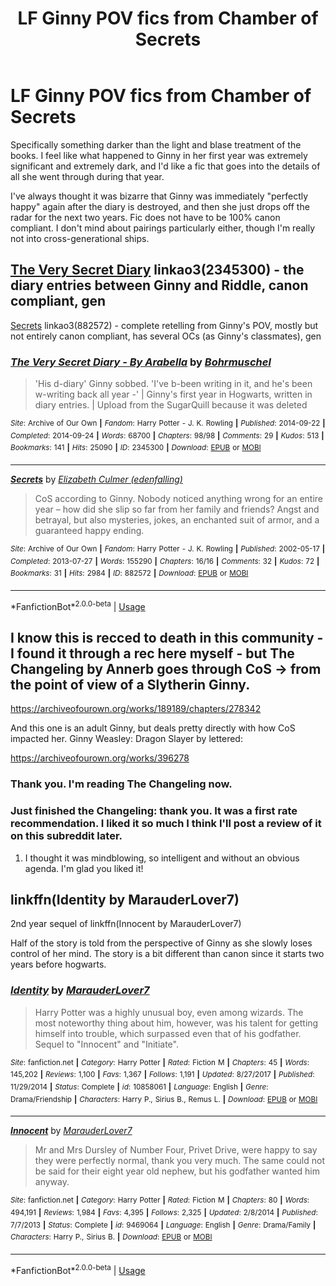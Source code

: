 #+TITLE: LF Ginny POV fics from Chamber of Secrets

* LF Ginny POV fics from Chamber of Secrets
:PROPERTIES:
:Author: Draquia
:Score: 4
:DateUnix: 1547179904.0
:DateShort: 2019-Jan-11
:FlairText: Request
:END:
Specifically something darker than the light and blase treatment of the books. I feel like what happened to Ginny in her first year was extremely significant and extremely dark, and I'd like a fic that goes into the details of all she went through during that year.

I've always thought it was bizarre that Ginny was immediately "perfectly happy" again after the diary is destroyed, and then she just drops off the radar for the next two years. Fic does not have to be 100% canon compliant. I don't mind about pairings particularly either, though I'm really not into cross-generational ships.


** [[https://archiveofourown.org/works/2345300][The Very Secret Diary]] linkao3(2345300) - the diary entries between Ginny and Riddle, canon compliant, gen

[[https://archiveofourown.org/works/882572][Secrets]] linkao3(882572) - complete retelling from Ginny's POV, mostly but not entirely canon compliant, has several OCs (as Ginny's classmates), gen
:PROPERTIES:
:Author: siderumincaelo
:Score: 4
:DateUnix: 1547221282.0
:DateShort: 2019-Jan-11
:END:

*** [[https://archiveofourown.org/works/2345300][*/The Very Secret Diary - By Arabella/*]] by [[https://www.archiveofourown.org/users/Bohrmuschel/pseuds/Bohrmuschel][/Bohrmuschel/]]

#+begin_quote
  'His d-diary' Ginny sobbed. 'I've b-been writing in it, and he's been w-writing back all year -' | Ginny's first year in Hogwarts, written in diary entries. | Upload from the SugarQuill because it was deleted
#+end_quote

^{/Site/:} ^{Archive} ^{of} ^{Our} ^{Own} ^{*|*} ^{/Fandom/:} ^{Harry} ^{Potter} ^{-} ^{J.} ^{K.} ^{Rowling} ^{*|*} ^{/Published/:} ^{2014-09-22} ^{*|*} ^{/Completed/:} ^{2014-09-24} ^{*|*} ^{/Words/:} ^{68700} ^{*|*} ^{/Chapters/:} ^{98/98} ^{*|*} ^{/Comments/:} ^{29} ^{*|*} ^{/Kudos/:} ^{513} ^{*|*} ^{/Bookmarks/:} ^{141} ^{*|*} ^{/Hits/:} ^{25090} ^{*|*} ^{/ID/:} ^{2345300} ^{*|*} ^{/Download/:} ^{[[https://archiveofourown.org/downloads/Bo/Bohrmuschel/2345300/The%20Very%20Secret%20Diary%20By.epub?updated_at=1507888655][EPUB]]} ^{or} ^{[[https://archiveofourown.org/downloads/Bo/Bohrmuschel/2345300/The%20Very%20Secret%20Diary%20By.mobi?updated_at=1507888655][MOBI]]}

--------------

[[https://archiveofourown.org/works/882572][*/Secrets/*]] by [[https://www.archiveofourown.org/users/edenfalling/pseuds/Elizabeth%20Culmer][/Elizabeth Culmer (edenfalling)/]]

#+begin_quote
  CoS according to Ginny. Nobody noticed anything wrong for an entire year -- how did she slip so far from her family and friends? Angst and betrayal, but also mysteries, jokes, an enchanted suit of armor, and a guaranteed happy ending.
#+end_quote

^{/Site/:} ^{Archive} ^{of} ^{Our} ^{Own} ^{*|*} ^{/Fandom/:} ^{Harry} ^{Potter} ^{-} ^{J.} ^{K.} ^{Rowling} ^{*|*} ^{/Published/:} ^{2002-05-17} ^{*|*} ^{/Completed/:} ^{2013-07-27} ^{*|*} ^{/Words/:} ^{155290} ^{*|*} ^{/Chapters/:} ^{16/16} ^{*|*} ^{/Comments/:} ^{32} ^{*|*} ^{/Kudos/:} ^{72} ^{*|*} ^{/Bookmarks/:} ^{31} ^{*|*} ^{/Hits/:} ^{2984} ^{*|*} ^{/ID/:} ^{882572} ^{*|*} ^{/Download/:} ^{[[https://archiveofourown.org/downloads/El/Elizabeth%20Culmer/882572/Secrets.epub?updated_at=1414201672][EPUB]]} ^{or} ^{[[https://archiveofourown.org/downloads/El/Elizabeth%20Culmer/882572/Secrets.mobi?updated_at=1414201672][MOBI]]}

--------------

*FanfictionBot*^{2.0.0-beta} | [[https://github.com/tusing/reddit-ffn-bot/wiki/Usage][Usage]]
:PROPERTIES:
:Author: FanfictionBot
:Score: 1
:DateUnix: 1547221303.0
:DateShort: 2019-Jan-11
:END:


** I know this is recced to death in this community - I found it through a rec here myself - but The Changeling by Annerb goes through CoS -> from the point of view of a Slytherin Ginny.

[[https://archiveofourown.org/works/189189/chapters/278342]]

And this one is an adult Ginny, but deals pretty directly with how CoS impacted her. Ginny Weasley: Dragon Slayer by lettered:

[[https://archiveofourown.org/works/396278]]
:PROPERTIES:
:Author: lola-calculus
:Score: 3
:DateUnix: 1547181560.0
:DateShort: 2019-Jan-11
:END:

*** Thank you. I'm reading The Changeling now.
:PROPERTIES:
:Author: Draquia
:Score: 2
:DateUnix: 1547206558.0
:DateShort: 2019-Jan-11
:END:


*** Just finished the Changeling: thank you. It was a first rate recommendation. I liked it so much I think I'll post a review of it on this subreddit later.
:PROPERTIES:
:Author: Draquia
:Score: 2
:DateUnix: 1548897949.0
:DateShort: 2019-Jan-31
:END:

**** I thought it was mindblowing, so intelligent and without an obvious agenda. I'm glad you liked it!
:PROPERTIES:
:Author: lola-calculus
:Score: 2
:DateUnix: 1548901487.0
:DateShort: 2019-Jan-31
:END:


** linkffn(Identity by MarauderLover7)

2nd year sequel of linkffn(Innocent by MarauderLover7)

Half of the story is told from the perspective of Ginny as she slowly loses control of her mind. The story is a bit different than canon since it starts two years before hogwarts.
:PROPERTIES:
:Author: 15_Redstones
:Score: 2
:DateUnix: 1547540946.0
:DateShort: 2019-Jan-15
:END:

*** [[https://www.fanfiction.net/s/10858061/1/][*/Identity/*]] by [[https://www.fanfiction.net/u/4684913/MarauderLover7][/MarauderLover7/]]

#+begin_quote
  Harry Potter was a highly unusual boy, even among wizards. The most noteworthy thing about him, however, was his talent for getting himself into trouble, which surpassed even that of his godfather. Sequel to "Innocent" and "Initiate".
#+end_quote

^{/Site/:} ^{fanfiction.net} ^{*|*} ^{/Category/:} ^{Harry} ^{Potter} ^{*|*} ^{/Rated/:} ^{Fiction} ^{M} ^{*|*} ^{/Chapters/:} ^{45} ^{*|*} ^{/Words/:} ^{145,202} ^{*|*} ^{/Reviews/:} ^{1,100} ^{*|*} ^{/Favs/:} ^{1,367} ^{*|*} ^{/Follows/:} ^{1,191} ^{*|*} ^{/Updated/:} ^{8/27/2017} ^{*|*} ^{/Published/:} ^{11/29/2014} ^{*|*} ^{/Status/:} ^{Complete} ^{*|*} ^{/id/:} ^{10858061} ^{*|*} ^{/Language/:} ^{English} ^{*|*} ^{/Genre/:} ^{Drama/Friendship} ^{*|*} ^{/Characters/:} ^{Harry} ^{P.,} ^{Sirius} ^{B.,} ^{Remus} ^{L.} ^{*|*} ^{/Download/:} ^{[[http://www.ff2ebook.com/old/ffn-bot/index.php?id=10858061&source=ff&filetype=epub][EPUB]]} ^{or} ^{[[http://www.ff2ebook.com/old/ffn-bot/index.php?id=10858061&source=ff&filetype=mobi][MOBI]]}

--------------

[[https://www.fanfiction.net/s/9469064/1/][*/Innocent/*]] by [[https://www.fanfiction.net/u/4684913/MarauderLover7][/MarauderLover7/]]

#+begin_quote
  Mr and Mrs Dursley of Number Four, Privet Drive, were happy to say they were perfectly normal, thank you very much. The same could not be said for their eight year old nephew, but his godfather wanted him anyway.
#+end_quote

^{/Site/:} ^{fanfiction.net} ^{*|*} ^{/Category/:} ^{Harry} ^{Potter} ^{*|*} ^{/Rated/:} ^{Fiction} ^{M} ^{*|*} ^{/Chapters/:} ^{80} ^{*|*} ^{/Words/:} ^{494,191} ^{*|*} ^{/Reviews/:} ^{1,984} ^{*|*} ^{/Favs/:} ^{4,395} ^{*|*} ^{/Follows/:} ^{2,325} ^{*|*} ^{/Updated/:} ^{2/8/2014} ^{*|*} ^{/Published/:} ^{7/7/2013} ^{*|*} ^{/Status/:} ^{Complete} ^{*|*} ^{/id/:} ^{9469064} ^{*|*} ^{/Language/:} ^{English} ^{*|*} ^{/Genre/:} ^{Drama/Family} ^{*|*} ^{/Characters/:} ^{Harry} ^{P.,} ^{Sirius} ^{B.} ^{*|*} ^{/Download/:} ^{[[http://www.ff2ebook.com/old/ffn-bot/index.php?id=9469064&source=ff&filetype=epub][EPUB]]} ^{or} ^{[[http://www.ff2ebook.com/old/ffn-bot/index.php?id=9469064&source=ff&filetype=mobi][MOBI]]}

--------------

*FanfictionBot*^{2.0.0-beta} | [[https://github.com/tusing/reddit-ffn-bot/wiki/Usage][Usage]]
:PROPERTIES:
:Author: FanfictionBot
:Score: 1
:DateUnix: 1547541013.0
:DateShort: 2019-Jan-15
:END:
